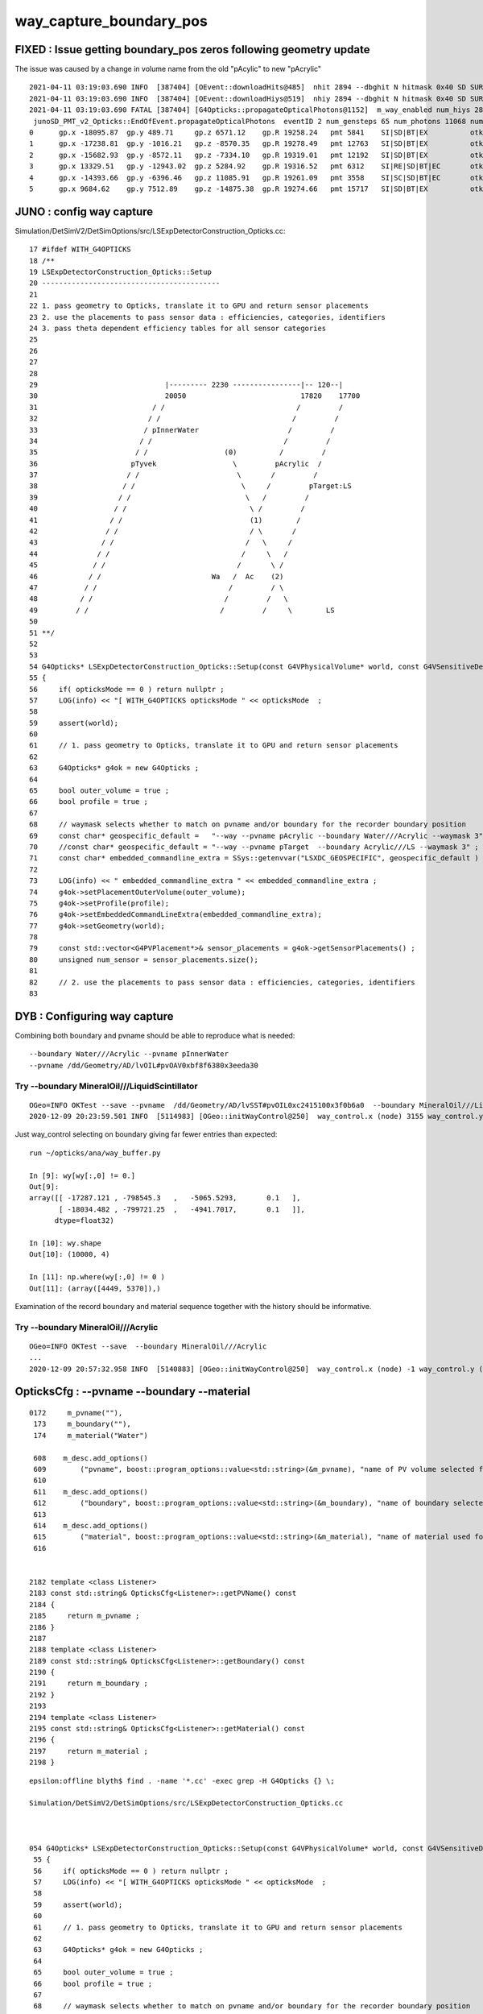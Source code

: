 way_capture_boundary_pos
=============================

FIXED : Issue getting boundary_pos zeros following geometry update
--------------------------------------------------------------------

The issue was caused by a change in volume name from the old "pAcylic" to new "pAcrylic"

::

    2021-04-11 03:19:03.690 INFO  [387404] [OEvent::downloadHits@485]  nhit 2894 --dbghit N hitmask 0x40 SD SURFACE_DETECT
    2021-04-11 03:19:03.690 INFO  [387404] [OEvent::downloadHiys@519]  nhiy 2894 --dbghit N hitmask 0x40 SD SURFACE_DETECT
    2021-04-11 03:19:03.690 FATAL [387404] [G4Opticks::propagateOpticalPhotons@1152]  m_way_enabled num_hiys 2894
     junoSD_PMT_v2_Opticks::EndOfEvent.propagateOpticalPhotons  eventID 2 num_gensteps 65 num_photons 11068 num_hit 2894 way_enabled 1 waymask 3
    0      gp.x -18095.87  gp.y 489.71     gp.z 6571.12    gp.R 19258.24   pmt 5841    SI|SD|BT|EX          otk 6      oti11.26    bti 0.00     bp.x 0.00       bp.y 0.00       bp.z 0.00       bp.R 0.00      
    1      gp.x -17238.81  gp.y -1016.21   gp.z -8570.35   gp.R 19278.49   pmt 12763   SI|SD|BT|EX          otk 6      oti6.42     bti 0.00     bp.x 0.00       bp.y 0.00       bp.z 0.00       bp.R 0.00      
    2      gp.x -15682.93  gp.y -8572.11   gp.z -7334.10   gp.R 19319.01   pmt 12192   SI|SD|BT|EX          otk 6      oti3.17     bti 0.00     bp.x 0.00       bp.y 0.00       bp.z 0.00       bp.R 0.00      
    3      gp.x 13329.51   gp.y -12943.02  gp.z 5284.92    gp.R 19316.52   pmt 6312    SI|RE|SD|BT|EC       otk 6      oti11.82    bti 0.00     bp.x 0.00       bp.y 0.00       bp.z 0.00       bp.R 0.00      
    4      gp.x -14393.66  gp.y -6396.46   gp.z 11085.91   gp.R 19261.09   pmt 3558    SI|SC|SD|BT|EC       otk 6      oti8.11     bti 0.00     bp.x 0.00       bp.y 0.00       bp.z 0.00       bp.R 0.00      
    5      gp.x 9684.62    gp.y 7512.89    gp.z -14875.38  gp.R 19274.66   pmt 15717   SI|SD|BT|EX          otk 6      oti5.37     bti 0.00     bp.x 0.00       bp.y 0.00       bp.z 0.00       bp.R 0.00   



JUNO : config way capture
----------------------------

Simulation/DetSimV2/DetSimOptions/src/LSExpDetectorConstruction_Opticks.cc::


     17 #ifdef WITH_G4OPTICKS
     18 /**
     19 LSExpDetectorConstruction_Opticks::Setup
     20 ------------------------------------------
     21 
     22 1. pass geometry to Opticks, translate it to GPU and return sensor placements 
     23 2. use the placements to pass sensor data : efficiencies, categories, identifiers
     24 3. pass theta dependent efficiency tables for all sensor categories
     25 
     26 
     27 
     28 
     29                              |--------- 2230 ----------------|-- 120--|
     30                              20050                           17820    17700
     31                           / /                               /         /
     32                          / /                               /         /
     33                         / pInnerWater                     /         /
     34                        / /                               /         /
     35                       / /                  (0)          /         /
     36                      pTyvek                  \         pAcrylic  /
     37                     / /                       \       /         /
     38                    / /                         \     /         pTarget:LS
     39                   / /                           \   /         /
     40                  / /                             \ /         /
     41                 / /                              (1)        /
     42                / /                               / \       /
     43               / /                               /   \     /
     44              / /                               /     \   /         
     45             / /                               /       \ /
     46            / /                          Wa   /  Ac    (2)             
     47           / /                               /         / \
     48          / /                               /         /   \
     49         / /                               /         /     \        LS    
     50 
     51 **/
     52 
     53 
     54 G4Opticks* LSExpDetectorConstruction_Opticks::Setup(const G4VPhysicalVolume* world, const G4VSensitiveDetector* sd_, int opticksMode )  // static
     55 {
     56     if( opticksMode == 0 ) return nullptr ;
     57     LOG(info) << "[ WITH_G4OPTICKS opticksMode " << opticksMode  ;
     58 
     59     assert(world);
     60 
     61     // 1. pass geometry to Opticks, translate it to GPU and return sensor placements  
     62 
     63     G4Opticks* g4ok = new G4Opticks ;
     64 
     65     bool outer_volume = true ;
     66     bool profile = true ;
     67 
     68     // waymask selects whether to match on pvname and/or boundary for the recorder boundary position
     69     const char* geospecific_default =   "--way --pvname pAcrylic --boundary Water///Acrylic --waymask 3" ; // (1): gives radius 17820
     70     //const char* geospecific_default = "--way --pvname pTarget  --boundary Acrylic///LS --waymask 3" ;      // (2): gives radius 17700
     71     const char* embedded_commandline_extra = SSys::getenvvar("LSXDC_GEOSPECIFIC", geospecific_default ) ; // see OGeo::initWayControl
     72 
     73     LOG(info) << " embedded_commandline_extra " << embedded_commandline_extra ;
     74     g4ok->setPlacementOuterVolume(outer_volume);
     75     g4ok->setProfile(profile);
     76     g4ok->setEmbeddedCommandLineExtra(embedded_commandline_extra);
     77     g4ok->setGeometry(world);
     78 
     79     const std::vector<G4PVPlacement*>& sensor_placements = g4ok->getSensorPlacements() ;
     80     unsigned num_sensor = sensor_placements.size();
     81 
     82     // 2. use the placements to pass sensor data : efficiencies, categories, identifiers  
     83 




DYB : Configuring way capture
-----------------------------------


Combining both boundary and pvname should be able to reproduce what is needed::

    --boundary Water///Acrylic --pvname pInnerWater
    --pvname /dd/Geometry/AD/lvOIL#pvOAV0xbf8f6380x3eeda30



Try --boundary MineralOil///LiquidScintillator
~~~~~~~~~~~~~~~~~~~~~~~~~~~~~~~~~~~~~~~~~~~~~~~~~

::

    OGeo=INFO OKTest --save --pvname  /dd/Geometry/AD/lvSST#pvOIL0xc2415100x3f0b6a0  --boundary MineralOil///LiquidScintillator
    2020-12-09 20:23:59.501 INFO  [5114983] [OGeo::initWayControl@250]  way_control.x (node) 3155 way_control.y (boundary) 43 way_control.z 0 way_control.w 0


Just way_control selecting on boundary giving far fewer entries than expected::

    run ~/opticks/ana/way_buffer.py  

    In [9]: wy[wy[:,0] != 0.]                                                                                                                                                                                                                 
    Out[9]: 
    array([[ -17287.121 , -798545.3   ,   -5065.5293,       0.1   ],
           [ -18034.482 , -799721.25  ,   -4941.7017,       0.1   ]],
          dtype=float32)

    In [10]: wy.shape                                                                                                                                                                                                                         
    Out[10]: (10000, 4)

    In [11]: np.where(wy[:,0] != 0 )                                                                                                                                                                                                          
    Out[11]: (array([4449, 5370]),)


Examination of the record boundary and material sequence together with the history should be informative.


Try --boundary MineralOil///Acrylic
~~~~~~~~~~~~~~~~~~~~~~~~~~~~~~~~~~~~~~

::

    OGeo=INFO OKTest --save  --boundary MineralOil///Acrylic
    ...
    2020-12-09 20:57:32.958 INFO  [5140883] [OGeo::initWayControl@250]  way_control.x (node) -1 way_control.y (boundary) 21 way_control.z 0 way_control.w 0




OpticksCfg : --pvname --boundary --material
---------------------------------------------

::

    0172     m_pvname(""),
     173     m_boundary(""),
     174     m_material("Water")

     608    m_desc.add_options()
     609        ("pvname", boost::program_options::value<std::string>(&m_pvname), "name of PV volume selected for some purpose" );
     610 
     611    m_desc.add_options()
     612        ("boundary", boost::program_options::value<std::string>(&m_boundary), "name of boundary selected for some purpose" );
     613 
     614    m_desc.add_options()
     615        ("material", boost::program_options::value<std::string>(&m_material), "name of material used for some purpose" );
     616 


    2182 template <class Listener>
    2183 const std::string& OpticksCfg<Listener>::getPVName() const
    2184 {
    2185     return m_pvname ;
    2186 }
    2187 
    2188 template <class Listener>
    2189 const std::string& OpticksCfg<Listener>::getBoundary() const
    2190 {
    2191     return m_boundary ;
    2192 }
    2193 
    2194 template <class Listener>
    2195 const std::string& OpticksCfg<Listener>::getMaterial() const
    2196 {
    2197     return m_material ;
    2198 }


::

    epsilon:offline blyth$ find . -name '*.cc' -exec grep -H G4Opticks {} \;

    Simulation/DetSimV2/DetSimOptions/src/LSExpDetectorConstruction_Opticks.cc



    054 G4Opticks* LSExpDetectorConstruction_Opticks::Setup(const G4VPhysicalVolume* world, const G4VSensitiveDetector* sd_, int opticksMode )  // static
     55 {
     56     if( opticksMode == 0 ) return nullptr ;
     57     LOG(info) << "[ WITH_G4OPTICKS opticksMode " << opticksMode  ;
     58 
     59     assert(world);
     60 
     61     // 1. pass geometry to Opticks, translate it to GPU and return sensor placements  
     62 
     63     G4Opticks* g4ok = new G4Opticks ;
     64 
     65     bool outer_volume = true ;
     66     bool profile = true ;
     67 
     68     // waymask selects whether to match on pvname and/or boundary for the recorder boundary position
     69     const char* geospecific_default = "--way --pvname pAcylic  --boundary Water///Acrylic --waymask 3" ; // (1): gives radius 17820
     70     //const char* geospecific_default = "--way --pvname pTarget  --boundary Acrylic///LS --waymask 3" ;      // (2): gives radius 17700
     71     const char* embedded_commandline_extra = SSys::getenvvar("LSXDC_GEOSPECIFIC", geospecific_default ) ; // see OGeo::initWayControl
     72 
     73     LOG(info) << " embedded_commandline_extra " << embedded_commandline_extra ;
     74     g4ok->setPlacementOuterVolume(outer_volume);
     75     g4ok->setProfile(profile);
     76     g4ok->setEmbeddedCommandLineExtra(embedded_commandline_extra);
     77     g4ok->setGeometry(world);
     78 
     79     const std::vector<G4PVPlacement*>& sensor_placements = g4ok->getSensorPlacements() ;
     80     unsigned num_sensor = sensor_placements.size();



::

     250 void OGeo::initWayControl()
     251 {
     252     int node     = m_ggeo->getFirstNodeIndexForPVName();   // --pvname pInnerWater 
     253     int boundary = m_ggeo->getSignedBoundary() ;           // --boundary Water///Acrylic  
     254     unsigned waymask = m_ok->getWayMask() ;    // --waymask 0/1/2/3   controls way_select 
     255 
     256     optix::int4 way_control = optix::make_int4(node,boundary,0,waymask);
     257     LOG(LEVEL)
     258         << " way_control.x (node) " << way_control.x
     259         << " way_control.y (boundary) " << way_control.y
     260         << " way_control.z " << way_control.z
     261         << " way_control.w (waymask) " << way_control.w
     262         ;
     263     m_context["way_control"]->setInt(way_control);
     264 }
     265 

::

    2021-04-11 03:15:29.669 INFO  [387404] [G4Opticks::InitOpticks@212] 
    # BOpticksKey::export_ 
    export OPTICKS_KEY=DetSim0Svc.X4PhysicalVolume.pWorld.85d8514854333c1a7c3fd50cc91507dc

    2021-04-11 03:15:29.669 INFO  [387404] [G4Opticks::EmbeddedCommandLine@131] Using ecl :[ --compute --embedded --xanalytic --production --nosave] OPTICKS_EMBEDDED_COMMANDLINE
    2021-04-11 03:15:29.669 INFO  [387404] [G4Opticks::EmbeddedCommandLine@132]  mode(Pro/Dev/Asis) P using "pro" (production) commandline without event saving 
    2021-04-11 03:15:29.669 INFO  [387404] [G4Opticks::EmbeddedCommandLine@137] Using extra1 argument :[--way --pvname pAcylic  --boundary Water///Acrylic --waymask 3]
    2021-04-11 03:15:29.669 INFO  [387404] [G4Opticks::EmbeddedCommandLine@147] Using eclx envvar :[--gdmlkludge] OPTICKS_EMBEDDED_COMMANDLINE_EXTRA
    2021-04-11 03:15:29.669 INFO  [387404] [G4Opticks::InitOpticks@232] instanciate Opticks using embedded commandline only 
     --compute --embedded --xanalytic --production --nosave  --way --pvname pAcylic  --boundary Water///Acrylic --waymask 3 --gdmlkludge
    2021-04-11 03:15:29.670 INFO  [387404] [Opticks::init@441] COMPUTE_MODE compute_requested  forced_compute  hostname localhost.localdomain
    2021-04-11 03:15:29.670 INFO  [387404] [Opticks::init@450]  mandatory keyed access to geometry, opticksaux 


    2021-04-11 03:16:29.354 INFO  [387404] [GNodeLib::getFirstNodeIndexForPVName@316]  pvname pAcylic nidxs.size() 0 nidx -1
    2021-04-11 03:16:29.354 INFO  [387404] [OGeo::initWayControl@257]  way_control.x (node) -1 way_control.y (boundary) 17 way_control.z 0 way_control.w (waymask) 3
    2021-04-11 03:16:29.354 INFO  [387404] [OGeo::init@240] OGeo  top Sbvh ggg Sbvh assembly Sbvh instance Sbvh


::

    310 int GNodeLib::getFirstNodeIndexForPVName(const char* pvname) const
    311 {
    312     if( pvname == NULL ) return -1 ;
    313     std::vector<unsigned> nidxs ;
    314     getNodeIndicesForPVName(nidxs, pvname);
    315     int nidx = nidxs.size() > 0 ? nidxs[0] : -1 ;
    316     LOG(info)
    317         << " pvname " << pvname
    318         << " nidxs.size() " << nidxs.size()
    319         << " nidx " << nidx
    320         ;
    321     return nidx ;
    322 }



::

    kcd
    O[blyth@localhost 1]$ cd GNodeLib
    O[blyth@localhost GNodeLib]$ vim -R all_volume_PVNames.txt


     67838 ZC2.A05_A05_HBeam_phys
     67839 ZC2.A05_A05_HBeam_phys
     67840 ZC2.A05_A05_HBeam_phys
     67841 pCentralDetector
     67842 pInnerWater
     67843 pAcrylic
     67844 pTarget
     67845 lSJCLSanchor_phys
     67846 lSJCLSanchor_phys
     67847 lSJFixture_phys
     67848 lSJFixture_phys
     67849 lSJFixture_phys


Looks like the formerly mis-spelled "pAcylic" has been corrected to "pAcrylic" 

* THIS IS SMOKING GUN CAUSE FOR ALL THE boundary_pos zeros 


After setting LSXDC_GEOSPECIFIC in tds to use the newly corrected::

    853    
    854    local geospecific_default="--way --pvname pAcrylic --boundary Water///Acrylic --waymask 3"
    855    export LSXDC_GEOSPECIFIC=${geospecific_default}
    856 
    857    local script=$JUNOTOP/offline/Examples/Tutorial/share/tut_detsim.py
    85

    [New Thread 0x7ffde27fc700 (LWP 416613)]
    2021-04-11 03:34:58.495 INFO  [414792] [GNodeLib::getFirstNodeIndexForPVName@316]  pvname pAcrylic nidxs.size() 1 nidx 67842
    2021-04-11 03:34:58.495 INFO  [414792] [OGeo::initWayControl@257]  way_control.x (node) 67842 way_control.y (boundary) 17 way_control.z 0 way_control.w (waymask) 3
    2021-04-11 03:34:58.495 INFO  [414792] [OGeo::init@240] OGeo  top Sbvh ggg Sbvh assembly Sbvh instance Sbvh
    2021-04-11 03:34:58.495 INFO  [414792] [GGeoLib::dump@385] OGeo::convert GGeoLib numMergedMesh 10 ptr 0x158368b0











Initial Investigations
-------------------------



Simulation/DetSimV2/SimUtil/include/NormalTrackInfo.hh::

     30     public:
     31         inline G4int GetOriginalTrackID() const {return originalTrackID;}
    
     // no setter 
 

Simulation/DetSimV2/SimUtil/src/NormalTrackInfo.cc::

     20 NormalTrackInfo::NormalTrackInfo(const G4Track* aTrack)
     21 {
     22     originalTrackID = aTrack->GetTrackID();
     23 
     24     // phys
     25     phys_michael_electron = 0;
     26     phys_neutron_capture = 0;
     27     phys_decay_mode = 0;
     28     from_cerenkov =false;
     29     is_reemission =false;
     30 
     31     m_op_is_original_op = false;
     32     m_op_start_time = 0;
     33 }
     34 
     35 NormalTrackInfo::NormalTrackInfo(const NormalTrackInfo* aTrackInfo)
     36 {
     37     originalTrackID = aTrackInfo->originalTrackID;
     38     tracedAncestors = aTrackInfo->tracedAncestors;
     39 
     40     // phys
     41     phys_michael_electron = 0;
     42     phys_neutron_capture = 0;
     43     phys_decay_mode = 0;
     44 
     45     from_cerenkov = aTrackInfo->from_cerenkov;
     46     is_reemission = aTrackInfo->is_reemission;
     47 
     48     m_op_is_original_op = false;
     49     m_op_start_time = aTrackInfo->m_op_start_time;
     50 
     51     pos_at_boundary = aTrackInfo->pos_at_boundary;
     52 }

     // trackinfo for the secondary adopts that of the parent 

     // NormalTrackInfo::originalTrackID 
     //     for NTI constructed from G4Track it is G4Track::GetTrackID
     //     for NTI constructed from that the value is passed down the lineage
     //



Simulation/DetSimV2/AnalysisCode/src/NormalAnaMgr.cc::

    307 void
    308 NormalAnaMgr::PreUserTrackingAction(const G4Track* aTrack) {
    309 
    310   if(aTrack->GetParentID()==0 && aTrack->GetUserInformation()==0)
    311     {
    312         NormalTrackInfo* anInfo = new NormalTrackInfo(aTrack);
    313         G4Track* theTrack = (G4Track*)aTrack;
    314         theTrack->SetUserInformation(anInfo);
    315     }
    316     NormalTrackInfo* info = (NormalTrackInfo*)(aTrack->GetUserInformation());
    317 

    ///  Looks like only the primary has the honour of an NTI instanciated 
    ///  from the G4Track 


::

    1113     collectScintillationStep(
    1114 
    1115          OpticksGenstep_G4Scintillation_1042,           // (int)gentype       (0) 
    1116          aTrack->GetTrackID(),                          // (int)ParenttId     
    1117          aMaterial->GetIndex(),                         // (int)MaterialIndex
    1118          numPhotons,                                    // (int)NumPhotons
    1119 


Gensteps contain this in 2nd slot (4*0+1)::

    epsilon:g4ok blyth$ grep -B 2 -A 2 GetTrackID *.cc
    G4Opticks.cc-
    G4Opticks.cc-         OpticksGenstep_G4Scintillation_1042,           // (int)gentype       (0) 
    G4Opticks.cc:         aTrack->GetTrackID(),                          // (int)ParenttId     
    G4Opticks.cc-         aMaterial->GetIndex(),                         // (int)MaterialIndex
    G4Opticks.cc-         numPhotons,                                    // (int)NumPhotons
    --
    --
    G4Opticks.cc-
    G4Opticks.cc-         OpticksGenstep_DsG4Scintillation_r3971,        // (int)gentype       (0) 
    G4Opticks.cc:         aTrack->GetTrackID(),                          // (int)ParenttId     
    G4Opticks.cc-         aMaterial->GetIndex(),                         // (int)MaterialIndex
    G4Opticks.cc-         numPhotons,                                    // (int)NumPhotons
    --
    --
    G4Opticks.cc-
    G4Opticks.cc-         OpticksGenstep_G4Cerenkov_1042,                // (int)gentype       (0)
    G4Opticks.cc:         aTrack->GetTrackID(),                          // (int)ParenttId     
    G4Opticks.cc-         aMaterial->GetIndex(),                         // (int)MaterialIndex
    G4Opticks.cc-         numPhotons,                                    // (int)NumPhotons
    epsilon:g4ok blyth$ 
    epsilon:g4ok blyth$ 


Genstep arrays can contain many items, do I want to do this association CPU side. 
Actually the WAY buffer cannot fit in a quad, have to spill to two so easiest to 
just collect GPU side.





Simulation/DetSimV2/PMTSim/src/junoSD_PMT_v2.cc::

    431     G4VUserTrackInformation* trkinfo = track->GetUserInformation();
    432     if (trkinfo) {
    433         NormalTrackInfo* normaltrk = dynamic_cast<NormalTrackInfo*>(trkinfo);
    434         if (normaltrk) {
    435             producerID = normaltrk->GetOriginalTrackID();
    436             is_from_cerenkov = normaltrk->isFromCerenkov();
    437             is_reemission = normaltrk->isReemission();
    438 
    439             t_start = normaltrk->getOriginalOPStartTime();
    440 
    441             is_original_op = normaltrk->isOriginalOP();
    442             boundary_pos = normaltrk->getBoundaryPos();
    443         }
    444     }


 
Opticks equivalents ?::

   m_op_is_original_op = does not have REEMISSION in flags 
    



Simulation/DetSimV2/AnalysisCode/src/NormalAnaMgr.cc::

    352 void
    353 NormalAnaMgr::PostUserTrackingAction(const G4Track* aTrack) {
    354 
    355    if (aTrack->GetParentID() == 0) {
    356         // this is the primary particle
    357         const G4ThreeVector& pos = aTrack->GetPosition();
    358         LogDebug << "!!!Primary Track " << aTrack->GetTrackID() << ": ";
    359         LogDebug << "+ " << pos.x() << " " << pos.y() << " " << pos.z() << std::endl;
    360         LogDebug << "+ " << aTrack->GetKineticEnergy() << std::endl;
    361     }
    362     G4TrackingManager* tm = G4EventManager::GetEventManager()
    363                                             -> GetTrackingManager();
    364     G4TrackVector* secondaries = tm->GimmeSecondaries();
    365     if(secondaries)
    366     {
    367         NormalTrackInfo* info = (NormalTrackInfo*)(aTrack->GetUserInformation());

    /// from the point of view of the secondaries 
    ///
    ///     aTrack:parent 
    ///     info:parentInfo
    ///

    368 
    369         if (!info) {
    370              return;
    371         }
    372 
    373         size_t nSeco = secondaries->size();
    374         if(nSeco>0)
    375         {   
    376             for(size_t i=0;i<nSeco;i++)
    377             {
    378                 
    379                 // make sure the secondaries' track info is empty
    380                 // if already attached track info, skip it.
    381                 if ((*secondaries)[i]->GetUserInformation()) {
    382                     LogDebug << "The secondary already has user track info. skip creating new one" << std::endl;
    383                     continue;
    384                 }
    385                 NormalTrackInfo* infoNew = new NormalTrackInfo(info);
    386                if(m_flag_hitinfo==true)
    387                {
    388                 // cerekov tag
    389                 if ((*secondaries)[i]->GetCreatorProcess() 
    390                     and (*secondaries)[i]->GetCreatorProcess()->GetProcessName() == "Cerenkov") {
    391                     infoNew->setFromCerenkov();
    392                     LogDebug << "### infoNew->setFromCerenkov()" << std::endl;
    393                 }
    394                 // reemission tag
    395                 // + parent track is an OP
    396                 // + secondary is also an OP
    397                 // + the creator process is Scintillation
    398                 if (aTrack->GetDefinition() == G4OpticalPhoton::Definition()
    399                     and (*secondaries)[i]->GetDefinition() == G4OpticalPhoton::Definition()
    400                     and (*secondaries)[i]->GetCreatorProcess()->GetProcessName() == "Scintillation") {
    401                     infoNew->setReemission();
    402                 }
    403                 // original optical photon tag 
    404                 if (aTrack->GetDefinition() != G4OpticalPhoton::Definition() 
    405                     and (*secondaries)[i]->GetDefinition() == G4OpticalPhoton::Definition()
    406                     ) {
    407                     LogDebug << "------ original OP" << std::endl;
    408                     infoNew->setOriginalOP();
    409                 }
    410                 }
    411                 // save parent track info
    412                 infoNew->setParentName(aTrack->GetDefinition()->GetParticleName());
    413                 
    414                 (*secondaries)[i]->SetUserInformation(infoNew);
    415             }
    416         }
    417     }
    418  
    419 
    420 }




"additional" information including boundary_pos
-------------------------------------------------

* needs the normalanamgr which is not always enabled : so need
  to structure the Opticks equivalent in separate optional "way" buffers 
   

Simulation/DetSimV2/PMTSim/src/junoSD_PMT_v2.cc::

    166 G4bool junoSD_PMT_v2::ProcessHits(G4Step * step,G4TouchableHistory*)
    167 {
    ...
    393     // == additional information from User Track information
    394     int producerID = -1;
    395     bool is_from_cerenkov = false;
    396     bool is_reemission = false;
    397     bool is_original_op = false;
    398     double t_start = 0;
    399     G4ThreeVector boundary_pos;
    ...
    401     G4VUserTrackInformation* trkinfo = track->GetUserInformation();
    402     if (trkinfo) {
    403         NormalTrackInfo* normaltrk = dynamic_cast<NormalTrackInfo*>(trkinfo);
    404         if (normaltrk) {
    405             producerID = normaltrk->GetOriginalTrackID();

    ///    Opticks equivalent : grab from genstep ?

    406             is_from_cerenkov = normaltrk->isFromCerenkov();
    407             is_reemission = normaltrk->isReemission();

    ///    Opticks equivalent : from p.flag 

    409             t_start = normaltrk->getOriginalOPStartTime();

    ///    Opticks equivalent : grab the time from the genstep ?

    410 
    411             is_original_op = normaltrk->isOriginalOP();  

    ///     Opticks equivalent : excluding reemission select original OP 
    ///      ( p.flag & REEMISSION == 0  )  

    412             boundary_pos = normaltrk->getBoundaryPos();

    ///     Need to implement this with "way_buffer"


    413         }
    414     }

::

    [blyth@localhost offline]$ jgl NormalTrackInfo
    ./Simulation/DetSimV2/SimUtil/include/NormalTrackInfo.hh
    ./Simulation/DetSimV2/SimUtil/src/NormalTrackInfo.cc
    ./Simulation/DetSimV2/PMTSim/src/junoSD_PMT.cc
    ./Simulation/DetSimV2/PMTSim/src/junoSD_PMT_v2.cc
    ./Simulation/DetSimV2/AnalysisCode/src/InteresingProcessAnaMgr.cc
    ./Simulation/DetSimV2/AnalysisCode/src/DepositEnergyCalibAnaMgr.cc
    ./Simulation/DetSimV2/AnalysisCode/src/MuFastnProcessAnaMgr.cc
    ./Simulation/DetSimV2/AnalysisCode/src/MuProcessAnaMgr.cc
    ./Simulation/DetSimV2/AnalysisCode/src/DepositEnergyAnaMgr.cc
    ./Simulation/DetSimV2/AnalysisCode/src/OPSimAnaMgr.cc
    ./Simulation/DetSimV2/AnalysisCode/src/NormalAnaMgr.cc
    ./Simulation/DetSimV2/AnalysisCode/src/DepositEnergyTTAnaMgr.cc
    ./Simulation/DetSimV2/AnalysisCode/src/MuIsoProcessAnaMgr.cc
    ./Simulation/DetSimV2/AnalysisCode/src/RadioAnaMgr.cc
    ./Doc/oum/source/detsim/structures.md
    ./Doc/oum/source/detsim/anaelement.md
    ./Doc/detsim/structures.md
    ./Doc/detsim/anaelement.md

    [blyth@localhost offline]$ jgr setBoundaryPos
    ./Simulation/DetSimV2/SimUtil/include/NormalTrackInfo.hh:        inline void setBoundaryPos(const G4ThreeVector& pos) { pos_at_boundary = pos; }
    ./Simulation/DetSimV2/AnalysisCode/src/NormalAnaMgr.cc:                info->setBoundaryPos(postpos);

    340 void
    341 NormalAnaMgr::UserSteppingAction(const G4Step* step) {
    ...
    379         G4StepPoint* prepoint = step->GetPreStepPoint();
    380         G4StepPoint* postpoint = step->GetPostStepPoint();
    381         // if(postpoint->GetStepStatus()==fGeomBoundary) {
    382         //     LogInfo << " * "
    383         //             << prepoint->GetPhysicalVolume()->GetName() << "/"
    384         //             << postpoint->GetPhysicalVolume()->GetName() << " "
    385         //             << std::endl;
    386         // }
    387         if(postpoint->GetStepStatus()==fGeomBoundary
    388         && prepoint->GetPhysicalVolume()
    389         && prepoint->GetPhysicalVolume()->GetName() == "pAcylic"
    390         && postpoint->GetPhysicalVolume()
    391         && postpoint->GetPhysicalVolume()->GetName() == "pInnerWater"
    392             ) {
    393             G4ThreeVector prepos = prepoint->GetPosition();
    394             G4ThreeVector postpos = postpoint->GetPosition();
    395             // LogInfo << " * "
    396             //         << prepoint->GetPhysicalVolume()->GetName() << "/"
    397             //         << postpoint->GetPhysicalVolume()->GetName() << " "
    398             //         << "(" << prepos.x() << ", " << prepos.y() << ", " << prepos.z() << "), "
    399             //         << "(" << postpos.x() << ", " << postpos.y() << ", " << postpos.z() << "), "
    400             //         << std::endl;
    401             // TODO use postpoint as the boundary between acrylic and water
    402             NormalTrackInfo* info = (NormalTrackInfo*)(track->GetUserInformation());
    403             if (info) {
    404                 info->setBoundaryPos(postpos);
    405             }
    406 
    407         }


::

    /**
    NormalAnaMgr::PreUserTrackingAction
    ------------------------------------

    1. instanciate NormalTrackInfo track UserInformation for tracks with ParentID 0 (primary)
    2. for opticalphoton which are originalOP and have a zero OriginalOPStartTime 
       setOriginalOPStartTime to the track global time

    **/

    236 void
    237 NormalAnaMgr::PreUserTrackingAction(const G4Track* aTrack) {
    238 
    239     if(aTrack->GetParentID()==0 && aTrack->GetUserInformation()==0)
    240     {   
    241         NormalTrackInfo* anInfo = new NormalTrackInfo(aTrack);
    242         G4Track* theTrack = (G4Track*)aTrack;
    243         theTrack->SetUserInformation(anInfo);
    244     }
    245     NormalTrackInfo* info = (NormalTrackInfo*)(aTrack->GetUserInformation());
    246 
    247     if (!info) {
    248         return;
    249     }
    250 
    251     if (aTrack->GetDefinition()->GetParticleName() == "opticalphoton"
    252             and aTrack->GetCreatorProcess()) {
    253         LogDebug << "###+++ "<< aTrack ->GetCreatorProcess()->GetProcessName() <<std::endl;
    254     }
    255 
    256     // original OP
    257     // set the info 
    258     if (aTrack->GetDefinition()->GetParticleName() == "opticalphoton"
    259             and info->isOriginalOP()
    260             and info->getOriginalOPStartTime() == 0.0) {
    261         // make sure this track info is not changed before.
    262         assert(info->getOriginalOPStartTime() == 0.0);
    263         LogDebug << "------ original OP" << std::endl;
    264         info->setOriginalOPStartTime(aTrack->GetGlobalTime());

    ///  Opticks genstep times collect eg G4Opticks::collectGenstep_DsG4Scintillation_r3971
    ///  the global time from the non-optical particle that is producing photons
    ///
    ///      G4double      t0 = pPreStepPoint->GetGlobalTime();
    /// 
    ///   that is not quite the same as the above which is the global time of the the first photon 
    ///   reading G4Cerenkov and G4Scintillation will presumably show



    265     }
    266 
    267     // An example: Get the parent particle name from track info
    268     if (info && aTrack->GetDefinition()!=G4OpticalPhoton::Definition()) {
    269         // const G4String& parent_name = info->getParentName();
    270         // G4cout << " The parent of " << aTrack->GetDefinition()->GetParticleName()
    271         //        << " is " << parent_name
    272         //        << G4endl;
    273     }
    274 }



    /**
    NormalAnaMgr::PostUserTrackingAction
    --------------------------------------

    Loop over secondaries from this track instanciating NormalTrackInfo 


    **/

    276 void
    277 NormalAnaMgr::PostUserTrackingAction(const G4Track* aTrack) {
    278     if (aTrack->GetParentID() == 0) {
    279         // this is the primary particle
    280         const G4ThreeVector& pos = aTrack->GetPosition();
    281         LogDebug << "!!!Primary Track " << aTrack->GetTrackID() << ": ";
    282         LogDebug << "+ " << pos.x() << " " << pos.y() << " " << pos.z() << std::endl;
    283         LogDebug << "+ " << aTrack->GetKineticEnergy() << std::endl;
    284     }
    285     G4TrackingManager* tm = G4EventManager::GetEventManager()
    286                                             -> GetTrackingManager();
    287     G4TrackVector* secondaries = tm->GimmeSecondaries();
    288     if(secondaries)
    289     {
    290         NormalTrackInfo* info = (NormalTrackInfo*)(aTrack->GetUserInformation());
    291 
    292         if (!info) {
    293             return;
    294         }
    295 
    296         size_t nSeco = secondaries->size();
    297         if(nSeco>0)
    298         {
    299             for(size_t i=0;i<nSeco;i++)
    300             {
    301                 // make sure the secondaries' track info is empty
    302                 // if already attached track info, skip it.
    303                 if ((*secondaries)[i]->GetUserInformation()) {
    304                     LogDebug << "The secondary already has user track info. skip creating new one" << std::endl;
    305                     continue;
    306                 }
    307                 NormalTrackInfo* infoNew = new NormalTrackInfo(info);

             33 NormalTrackInfo::NormalTrackInfo(const NormalTrackInfo* aTrackInfo)
             34 {
             35     originalTrackID = aTrackInfo->originalTrackID;
             36     tracedAncestors = aTrackInfo->tracedAncestors; 
             37 
             38     // phys
             39     phys_michael_electron = 0;
             40     phys_neutron_capture = 0;
             41     
             42     from_cerenkov = aTrackInfo->from_cerenkov;
             43     is_reemission = aTrackInfo->is_reemission; 
             44     
             45     m_op_is_original_op = false;
             46     m_op_start_time = aTrackInfo->m_op_start_time;
             47 
             48     pos_at_boundary = aTrackInfo->pos_at_boundary;
             49 }

             /// from_cerenkov and is_reemission are passed from a track to its secondaries 
             /// (Opticks equivalent is checking the or-wise accumulated photon flag)


    308                 // cerekov tag
    309                 if ((*secondaries)[i]->GetCreatorProcess()
    310                     and (*secondaries)[i]->GetCreatorProcess()->GetProcessName() == "Cerenkov") {
    311                     infoNew->setFromCerenkov();
    312                     LogDebug << "### infoNew->setFromCerenkov()" << std::endl;
    313                 }
    314                 // reemission tag
    315                 // + parent track is an OP
    316                 // + secondary is also an OP
    317                 // + the creator process is Scintillation
    318                 if (aTrack->GetDefinition()->GetParticleName() == "opticalphoton"
    319                     and (*secondaries)[i]->GetDefinition()->GetParticleName() == "opticalphoton"
    320                     and (*secondaries)[i]->GetCreatorProcess()->GetProcessName() == "Scintillation") {
    321                     infoNew->setReemission();
    322                 }
    323                 // original optical photon tag
    324                 if (aTrack->GetDefinition()->GetParticleName() != "opticalphoton"
    325                     and (*secondaries)[i]->GetDefinition()->GetParticleName() == "opticalphoton"
    326                     ) {
    327                     LogDebug << "------ original OP" << std::endl;
    328                     infoNew->setOriginalOP();
    329                 }

              ///  originalOP is the first optical photon coming from a non-optical photon
              ///  this does not get passed from a track to its secondaries so the Opticks 
              ///  equivalent is checking that the REEMISSION flag is not set in the photon flags 
              ///  because Opticks always starts from first photons and does not form secondaries.

    330 
    331                 // save parent track info
    332                 infoNew->setParentName(aTrack->GetDefinition()->GetParticleName());

              ///   you gotta be joking : a million names 

    333 
    334                 (*secondaries)[i]->SetUserInformation(infoNew);
    335             }
    336         }
    337     }
    338 }


::

    epsilon:offline blyth$ jcv NormalTrackInfo
    2 files to edit
    ./Simulation/DetSimV2/SimUtil/include/NormalTrackInfo.hh
    ./Simulation/DetSimV2/SimUtil/src/NormalTrackInfo.cc


NormalTrackInfo dupes info from parent NormalTrackInfo::


     09 NormalTrackInfo::NormalTrackInfo()
     10 {       
     11     originalTrackID = 0;
     12     // phys
     13     phys_michael_electron = 0; 
     14     phys_neutron_capture = 0;
     15     from_cerenkov =false;
     16     is_reemission =false;
     17 }       
     18 
     19 NormalTrackInfo::NormalTrackInfo(const G4Track* aTrack)
     20 {       
     21     originalTrackID = aTrack->GetTrackID();
     22         
     23     // phys
     24     phys_michael_electron = 0;
     25     phys_neutron_capture = 0;
     26     from_cerenkov =false;
     27     is_reemission =false;
     28         
     29     m_op_is_original_op = false;
     30     m_op_start_time = 0;
     31 }
     32         
     33 NormalTrackInfo::NormalTrackInfo(const NormalTrackInfo* aTrackInfo)
     34 {
     35     originalTrackID = aTrackInfo->originalTrackID;
     36     tracedAncestors = aTrackInfo->tracedAncestors; 
     37 
     38     // phys
     39     phys_michael_electron = 0;
     40     phys_neutron_capture = 0;
     41     
     42     from_cerenkov = aTrackInfo->from_cerenkov;
     43     is_reemission = aTrackInfo->is_reemission; 
     44     
     45     m_op_is_original_op = false;
     46     m_op_start_time = aTrackInfo->m_op_start_time;
     47 
     48     pos_at_boundary = aTrackInfo->pos_at_boundary;
     49 }



Duplicating OriginalOPStartTime : need to collect the as generated p.time before bounce loop
-----------------------------------------------------------------------------------------------

g4-cls G4Cerenkov::

    358       G4double delta = rand * aStep.GetStepLength();
    359 
    360       G4double deltaTime = delta / (pPreStepPoint->GetVelocity()+
    361                                       rand*(pPostStepPoint->GetVelocity()-
    362                                             pPreStepPoint->GetVelocity())*0.5);
    363 
    364       G4double aSecondaryTime = t0 + deltaTime;
    365 

Opticks duplicates with generate_cerenkov_photon.

So just need to grab a copy of p.time prior to the bounce loop.








Investigate geocache to find an Opticks equivalent for this
-------------------------------------------------------------

::

    # Opticks::export_ 
    export OPTICKS_KEY=DetSim0Svc.X4PhysicalVolume.pWorld.e7b204fa62c028f3d23c102bc554dcbb
    export OPTICKS_IDPATH=/home/blyth/.opticks/geocache/DetSim0Svc_pWorld_g4live/g4ok_gltf/e7b204fa62c028f3d23c102bc554dcbb/1

in ~/.opticks_config make sure have the desired OPTICKS_KEY::

    144 ok_juno0(){
    145    export OPTICKS_KEY=DetSim0Svc.X4PhysicalVolume.pWorld.e7b204fa62c028f3d23c102bc554dcbb
    146    export OPTICKS_KEYDIR=$(geocache-keydir)  # derived from OPTICKS_KEY
    147    export GC=/home/blyth/.opticks/geocache/DetSim0Svc_pWorld_g4live/g4ok_gltf/e7b204fa62c028f3d23c102bc554dcbb/1
    148    export OPTICKS_DEFAULT_TARGET=62590  # po
    149 }
    150 
    151 ok_juno(){
    152    export OPTICKS_KEY=DetSim0Svc.X4PhysicalVolume.pWorld.e7b204fa62c028f3d23c102bc554dcbb
    153 }
    154 
    155 ok_dyb(){
    156   export OPTICKS_KEY=OKX4Test.X4PhysicalVolume.World0xc15cfc00x40f7000_PV.5aa828335373870398bf4f738781da6c
    157   export OPTICKS_KEYDIR=$(geocache-keydir)  # derived from OPTICKS_KEY
    158   export OPTICKS_DEFAULT_TARGE=3154
    159 }
    160 
    161 #ok_dyb
    162 ok_juno



Identity quad including Node index of the next boundary available for every rtTrace in the cu/generate.cu bounce loop::

    [blyth@localhost ggeo]$ GNodeLibTest --pvname pAcylic
    2020-12-08 01:16:29.768 INFO  [259241] [BOpticksKey::SetKey@77]  spec DetSim0Svc.X4PhysicalVolume.pWorld.e7b204fa62c028f3d23c102bc554dcbb
    ...
    2020-12-08 01:16:30.109 INFO  [259241] [GNodeLib::dumpVolumes@816] targetted volumes(**) OR volumes with extent greater than 5000 mm 
     **       0                                                                lWorld        ce   0.000   0.000   0.000 60000.000 
              1                                                              lTopRock        ce   0.000   0.000 32550.000 27000.000 
              2                                                              lExpHall        ce   0.000   0.000 31050.000 24000.000 
              7                                                                lAirTT        ce   0.000   0.000 25952.000 24000.000 
          65717                                                              lBtmRock        ce   0.000   0.000 -1500.000 24750.000 
          65718                                                           lPoolLining        ce   0.000   0.000  -1.500 21753.000 
          65719                                                       lOuterWaterPool        ce   0.000   0.000   0.000 21750.000 
          65720                                                        lReflectorInCD        ce   0.000   0.000 849.015 20901.016 
          65721                                                           lInnerWater        ce   0.000   0.000 850.015 20900.016 
          65722                                                              lAcrylic        ce   0.000   0.000   0.009 17820.008 
          65723                                                               lTarget        ce   0.000   0.000  60.007 17760.008 
    2020-12-08 01:16:30.187 INFO  [259241] [test_getNodeIndicesForPVName@130]  pvname pAcylic
    2020-12-08 01:16:30.187 INFO  [259241] [GNodeLib::dumpNodes@297] test_getNodeIndicesForPVName nidxs.size 1
     i     0 nidx  65722 pv                                            pAcylic lv                                           lAcrylic       ce   0.000   0.000   0.009 17820.008 
    [blyth@localhost ggeo]$ 


    [blyth@localhost ggeo]$ GNodeLibTest --pvname pInnerWater
    ...
    2020-12-08 01:18:46.088 INFO  [262624] [test_getNodeIndicesForPVName@130]  pvname pInnerWater
    2020-12-08 01:18:46.089 INFO  [262624] [GNodeLib::dumpNodes@297] test_getNodeIndicesForPVName nidxs.size 1
     i     0 nidx  65721 pv                                        pInnerWater lv                                        lInnerWater       ce   0.000   0.000 850.015 20900.016 


Manual way is 1-based::

     O ; kcd ; grep -n pAcylic -C 5  GNodeLib/PVNames.txt    ## CAUTION 1-based 

    65718-pBtmRock
    65719-pPoolLining
    65720-pOuterWaterPool
    65721-pCentralDetector
    65722-pInnerWater
    65723:pAcylic
    65724-pTarget
    65725-lSJCLSanchor_phys
    65726-lSJCLSanchor_phys
    65727-lSJFixture_phys
    65728-lSJFixture_phys
    [blyth@localhost GNodeLib]$ 

Hmm can implement another target volume "--marktarget pAcylic" 
that gets converted into a nodeIndex and passed to Opticks.

Use python3 as that has numpy, unlike the junoenv python2.7::

    [blyth@localhost ana]$ python3 blib.py 
     nbnd  35 nmat  39 nsur  34 
      0 :   1 : Galactic///Galactic 
      1 :   2 : Galactic///Rock 
      2 :   3 : Rock///Air 
      3 :   4 : Air///Air 
      4 :   5 : Air///LS 
      5 :   6 : Air///Steel 
      6 :   7 : Air///Tyvek 
      7 :   8 : Air///Aluminium 
      8 :   9 : Aluminium///Adhesive 
      9 :  10 : Adhesive///TiO2Coating 
     10 :  11 : TiO2Coating///Scintillator 
     11 :  12 : Rock///Tyvek 
     12 :  13 : Tyvek//VETOTyvekSurface/vetoWater 
     13 :  14 : vetoWater/CDTyvekSurface//Tyvek 
     14 :  15 : Tyvek///Water 
     15 :  16 : Water///Acrylic 
     16 :  17 : Acrylic///LS 
     17 :  18 : LS///Acrylic 
     18 :  19 : LS///PE_PA 
     19 :  20 : Water///Steel 
     20 :  21 : Water///PE_PA 
     21 :  22 : Water///Water 
     22 :  23 : Water///Pyrex 
     23 :  24 : Pyrex///Pyrex 
     24 :  25 : Pyrex/NNVTMCPPMT_PMT_20inch_photocathode_logsurf2/NNVTMCPPMT_PMT_20inch_photocathode_logsurf1/Vacuum 
     25 :  26 : Pyrex/NNVTMCPPMT_PMT_20inch_mirror_logsurf2/NNVTMCPPMT_PMT_20inch_mirror_logsurf1/Vacuum 
     26 :  27 : Pyrex/HamamatsuR12860_PMT_20inch_photocathode_logsurf2/HamamatsuR12860_PMT_20inch_photocathode_logsurf1/Vacuum 
     27 :  28 : Pyrex/HamamatsuR12860_PMT_20inch_mirror_logsurf2/HamamatsuR12860_PMT_20inch_mirror_logsurf1/Vacuum 
     28 :  29 : Pyrex/PMT_3inch_photocathode_logsurf2/PMT_3inch_photocathode_logsurf1/Vacuum 
     29 :  30 : Pyrex/PMT_3inch_absorb_logsurf2/PMT_3inch_absorb_logsurf1/Vacuum 
     30 :  31 : Water///LS 
     31 :  32 : Water/Steel_surface/Steel_surface/Steel 
     32 :  33 : vetoWater///Water 
     33 :  34 : Pyrex/PMT_20inch_veto_photocathode_logsurf2/PMT_20inch_veto_photocathode_logsurf1/Vacuum 
     34 :  35 : Pyrex/PMT_20inch_veto_mirror_logsurf2/PMT_20inch_veto_mirror_logsurf1/Vacuum 
    [blyth@localhost ana]$ 

Opticks boundaries are defined in terms of the names of materials and surfaces.  That 
might not be specific enough to match what is needed.::

    [blyth@localhost ~]$ jgr pAcylic
    ./Simulation/DetSimV2/CentralDetector/src/PrototypeConstruction.cc:                                     "pAcylic",       // its name
    ./Simulation/DetSimV2/CentralDetector/src/DetSim1Construction.cc:                                     "pAcylic",       // its name
    ./Simulation/DetSimV2/CentralDetector/src/DetSim2Construction.cc:            "pAcylic",       // its name
    ./Simulation/DetSimV2/AnalysisCode/src/NormalAnaMgr.cc:        && prepoint->GetPhysicalVolume()->GetName() == "pAcylic"
    ./Doc/oum/source/detsim/anaelement.md:    PMTPosAnaMgr.BeginOfRunAction   INFO:  + pAcylic : 1
    ./Doc/detsim/anaelement.md:    PMTPosAnaMgr.BeginOfRunAction   INFO:  + pAcylic : 1
    [blyth@localhost offline]$ 

Use of boundary indices is a basic Opticks optimization that allows getting 
everything from the texture. So the Opticks native way to is to check the signed 1-based boundary integer.::

    306 __device__ void propagate_at_boundary_geant4_style( Photon& p, State& s, curandState &rng)
    307 {
    308     // see g4op-/G4OpBoundaryProcess.cc annotations to follow this
    309 
    310     const float n1 = s.material1.x ;
    311     const float n2 = s.material2.x ;
    312     const float eta = n1/n2 ;


::

    281 unsigned GVolume::getShapeIdentity() const
    282 {
    283     return OpticksShape::Encode( getMeshIndex(), getBoundary() );
    284 }


    In [1]: i = np.load("all_volume_identity.npy")

    In [2]: i
    Out[2]: 
    array([[       0,        0,  3670016,        0],
           [       1,        1,   786433,        0],
           [       2,        2,   720898,        0],
           ...,
           [  316323, 67723011,  3276823,        0],
           [  316324, 67723012,  3145761,    45612],
           [  316325, 67723013,  3211298,        0]], dtype=uint32)

    In [3]: i.shape
    Out[3]: (316326, 4)

    In [4]: i[:,2] & 0xffff
    Out[4]: array([ 0,  1,  2, ..., 23, 33, 34], dtype=uint32)

    In [5]: b = i[:,2] & 0xffff


::

    [blyth@localhost GNodeLib]$ ~/opticks/ana/boundary_counts.py 
     0 :      1 : Galactic///Galactic 
     1 :      2 : Galactic///Rock 
     2 :      1 : Rock///Air 
     3 :    191 : Air///Air 
     4 :      1 : Air///LS 
     5 :      1 : Air///Steel 
     6 :      1 : Air///Tyvek 
     7 :    504 : Air///Aluminium 
     8 :    504 : Aluminium///Adhesive 
     9 :  32256 : Adhesive///TiO2Coating 
    10 :  32256 : TiO2Coating///Scintillator 
    11 :      1 : Rock///Tyvek 
    12 :      1 : Tyvek//VETOTyvekSurface/vetoWater 
    13 :      1 : vetoWater/CDTyvekSurface//Tyvek 
    14 :      1 : Tyvek///Water 
    15 :  20660 : Water///Acrylic         ##### -> +(15+1)
    16 :      1 : Acrylic///LS 
    17 :     46 : LS///Acrylic 
    18 :      8 : LS///PE_PA 
    19 :  27370 : Water///Steel 
    20 :     56 : Water///PE_PA 
    21 :  43213 : Water///Water 
    22 :  45612 : Water///Pyrex 
    23 :  20012 : Pyrex///Pyrex 
    24 :  12612 : Pyrex/NNVTMCPPMT_PMT_20inch_photocathode_logsurf2/NNVTMCPPMT_PMT_20inch_photocathode_logsurf1/Vacuum 
    25 :  12612 : Pyrex/NNVTMCPPMT_PMT_20inch_mirror_logsurf2/NNVTMCPPMT_PMT_20inch_mirror_logsurf1/Vacuum 
    26 :   5000 : Pyrex/HamamatsuR12860_PMT_20inch_photocathode_logsurf2/HamamatsuR12860_PMT_20inch_photocathode_logsurf1/Vacuum 
    27 :   5000 : Pyrex/HamamatsuR12860_PMT_20inch_mirror_logsurf2/HamamatsuR12860_PMT_20inch_mirror_logsurf1/Vacuum 
    28 :  25600 : Pyrex/PMT_3inch_photocathode_logsurf2/PMT_3inch_photocathode_logsurf1/Vacuum 
    29 :  25600 : Pyrex/PMT_3inch_absorb_logsurf2/PMT_3inch_absorb_logsurf1/Vacuum 
    30 :      1 : Water///LS 
    31 :      1 : Water/Steel_surface/Steel_surface/Steel 
    32 :   2400 : vetoWater///Water 
    33 :   2400 : Pyrex/PMT_20inch_veto_photocathode_logsurf2/PMT_20inch_veto_photocathode_logsurf1/Vacuum 
    34 :   2400 : Pyrex/PMT_20inch_veto_mirror_logsurf2/PMT_20inch_veto_mirror_logsurf1/Vacuum 
    [blyth@localhost GNodeLib]$ 


Sign of the boundary should be +ve as the ray direction is in the same hemisphere as the normal to the acrylic sphere surface::

     52 RT_PROGRAM void closest_hit_propagate()
     53 {
     54      const float3 n = normalize(rtTransformNormal(RT_OBJECT_TO_WORLD, geometricNormal)) ;
     55      float cos_theta = dot(n,ray.direction);
     56 
     57      prd.distance_to_boundary = t ;   // standard semantic attrib for this not available in raygen, so must pass it
     58 
     59      unsigned boundaryIndex = ( instanceIdentity.z & 0xffff ) ;
     60      prd.boundary = cos_theta < 0.f ? -(boundaryIndex + 1) : boundaryIndex + 1 ;
     61      prd.identity = instanceIdentity ;
     62      prd.surface_normal = cos_theta > 0.f ? -n : n ;


Loadsa Water///Acrylic only one Acrylic///LS 

Can very efficiently capture position at which photons exit the LS, but not so easy 
to capture the position where photons exit pAcylic and enter pInnerWater as that 
cannot be done from the boundary alone.  Actually it is not difficult just need to check identity.x (nodeIndex)

It would seem to me that the LS exit point is more fundamental anyhow ? Yes : but need to try to 
duplicate initially and its easily changed.


Adding GBndLib::getBoundary
-----------------------------

::

      GBndLibTest --boundary Water///Acrylic


      GBndLibTest --boundary Acrylic///LS
      GBndLibTest --boundary -Acrylic///LS


      33 : Pyrex/PMT_20inch_veto_photocathode_logsurf2/PMT_20inch_veto_photocathode_logsurf1/Vacuum
      34 : Pyrex/PMT_20inch_veto_mirror_logsurf2/PMT_20inch_veto_mirror_logsurf1/Vacuum

::
 
    GBndLibTest: /home/blyth/opticks/ggeo/GPropertyLib.cc:399: unsigned int GPropertyLib::getIndex(const char*): Assertion `isClosed() && " must close the lib before the indices can be used, as preference sort order may be applied at the close"' failed.

    (gdb) bt
    #3  0x00007ffff42f8252 in __assert_fail () from /lib64/libc.so.6
    #4  0x00007ffff7abca38 in GPropertyLib::getIndex (this=0x639b60, shortname=0x737ef8 "Acrylic") at /home/blyth/opticks/ggeo/GPropertyLib.cc:399
    #5  0x00007ffff7ae074b in GBnd::init (this=0x7fffffff9cc0, flip_=false) at /home/blyth/opticks/ggeo/GBnd.cc:70
    #6  0x00007ffff7ae0406 in GBnd::GBnd (this=0x7fffffff9cc0, spec_=0x62f598 "Acrylic///LS", flip_=false, mlib_=0x639b60, slib_=0x6b7850, dbgbnd_=false) at /home/blyth/opticks/ggeo/GBnd.cc:35
    #7  0x00007ffff7ae31d8 in GBndLib::getBoundary (this=0x6384b0, spec=0x62f598 "Acrylic///LS") at /home/blyth/opticks/ggeo/GBndLib.cc:394
    #8  0x0000000000403d58 in test_getBoundary (blib=0x6384b0) at /home/blyth/opticks/ggeo/tests/GBndLibTest.cc:67
    #9  0x00000000004043c2 in main (argc=3, argv=0x7fffffffa918) at /home/blyth/opticks/ggeo/tests/GBndLibTest.cc:118
    (gdb) 

    2020-12-08 03:25:27.130 INFO  [526] [GItemList::dump@265] names_
       0 : Galactic///Galactic
       1 : Galactic///Rock
       2 : Rock///Air
       3 : Air///Air
       4 : Air///LS
       5 : Air///Steel
       6 : Air///Tyvek
       7 : Air///Aluminium
       8 : Aluminium///Adhesive
       9 : Adhesive///TiO2Coating
      10 : TiO2Coating///Scintillator
      11 : Rock///Tyvek
      12 : Tyvek//VETOTyvekSurface/vetoWater
      13 : vetoWater/CDTyvekSurface//Tyvek
      14 : Tyvek///Water
      15 : Water///Acrylic
      16 : Acrylic///LS
      17 : LS///Acrylic
      18 : LS///PE_PA
      19 : Water///Steel
      20 : Water///PE_PA
      21 : Water///Water
      22 : Water///Pyrex
      23 : Pyrex///Pyrex
      24 : Pyrex/NNVTMCPPMT_PMT_20inch_photocathode_logsurf2/NNVTMCPPMT_PMT_20inch_photocathode_logsurf1/Vacuum
      25 : Pyrex/NNVTMCPPMT_PMT_20inch_mirror_logsurf2/NNVTMCPPMT_PMT_20inch_mirror_logsurf1/Vacuum
      26 : Pyrex/HamamatsuR12860_PMT_20inch_photocathode_logsurf2/HamamatsuR12860_PMT_20inch_photocathode_logsurf1/Vacuum
      27 : Pyrex/HamamatsuR12860_PMT_20inch_mirror_logsurf2/HamamatsuR12860_PMT_20inch_mirror_logsurf1/Vacuum
      28 : Pyrex/PMT_3inch_photocathode_logsurf2/PMT_3inch_photocathode_logsurf1/Vacuum
      29 : Pyrex/PMT_3inch_absorb_logsurf2/PMT_3inch_absorb_logsurf1/Vacuum
      30 : Water///LS
      31 : Water/Steel_surface/Steel_surface/Steel
      32 : vetoWater///Water
      33 : Pyrex/PMT_20inch_veto_photocathode_logsurf2/PMT_20inch_veto_photocathode_logsurf1/Vacuum
      34 : Pyrex/PMT_20inch_veto_mirror_logsurf2/PMT_20inch_veto_mirror_logsurf1/Vacuum
    2020-12-08 03:25:27.130 INFO  [526] [test_getBoundary@69]  spec -Acrylic///LS boundary 4294967295
    2020-12-08 03:25:27.130 INFO  [526] [test_getSignedBoundary@82]  spec -Acrylic///LS boundary -17
    [blyth@localhost ggeo]$ 
    [blyth@localhost ggeo]$ GBndLibTest --boundary -Acrylic///LS


::

    SLOW: tests taking longer that 15 seconds
      1  /1   Test #1  : OKG4Test.OKG4Test                             Child aborted***Exception:     16.61  
      2  /2   Test #2  : IntegrationTests.tboolean.box                 ***Failed                      18.22  


    FAILS:  4   / 444   :  Wed Dec  9 06:59:00 2020   
      2  /5   Test #2  : OKTest.OKTest                                 Child aborted***Exception:     14.39  
      1  /1   Test #1  : OKG4Test.OKG4Test                             Child aborted***Exception:     16.61  
      1  /2   Test #1  : G4OKTest.G4OKTest                             ***Exception: SegFault         13.39  
      2  /2   Test #2  : IntegrationTests.tboolean.box                 ***Failed                      18.22  
    [blyth@localhost optixrap]$ 

::

    2020-12-09 07:00:27.748 INFO  [269207] [OpSeeder::seedPhotonsFromGenstepsViaOptiX@174] SEEDING TO SEED BUF  
    2020-12-09 07:00:30.025 INFO  [269207] [OPropagator::prelaunch@195] 0 : (0;0,0) 
    2020-12-09 07:00:30.025 INFO  [269207] [BTimes::dump@177] OPropagator::prelaunch
                  validate000                 0.004872
                   compile000              7.00001e-06
                 prelaunch000                  2.25163
    2020-12-09 07:00:30.026 INFO  [269207] [OPropagator::launch@266] LAUNCH NOW   printLaunchIndex ( -1 -1 -1) -
    terminate called after throwing an instance of 'optix::Exception'
      what():  Unknown error (Details: Function "RTresult _rtContextLaunch2D(RTcontext, unsigned int, RTsize, RTsize)" caught exception: Encountered a CUDA error: cudaDriver().CuMemcpyDtoHAsync( dstHost, srcDevice, byteCount, hStream.get() ) returned (700): Illegal address)

    Program received signal SIGABRT, Aborted.
    0x00007fffec64b387 in raise () from /lib64/libc.so.6
    Missing separate debuginfos, use: debuginfo-install glibc-2.17-307.el7.1.x86_64 keyutils-libs-1.5.8-3.el7.x86_64 krb5-libs-1.15.1-37.el7_6.x86_64 libX11-1.6.7-2.el7.x86_64 libXau-1.0.8-2.1.el7.x86_64 libXext-1.3.3-3.el7.x86_64 libcom_err-1.42.9-13.el7.x86_64 libgcc-4.8.5-39.el7.x86_64 libglvnd-1.0.1-0.8.git5baa1e5.el7.x86_64 libglvnd-glx-1.0.1-0.8.git5baa1e5.el7.x86_64 libselinux-2.5-14.1.el7.x86_64 libstdc++-4.8.5-39.el7.x86_64 libxcb-1.13-1.el7.x86_64 openssl-libs-1.0.2k-19.el7.x86_64 pcre-8.32-17.el7.x86_64 zlib-1.2.7-18.el7.x86_64
    (gdb) quit







